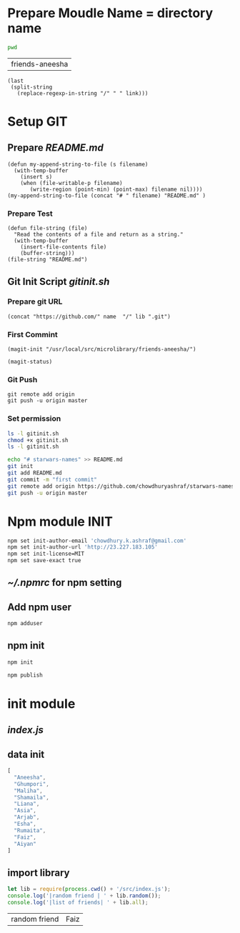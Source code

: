 * Prepare Moudle Name = directory name
#+NAME: module
#+BEGIN_SRC sh  :results value  :post dirlast(link=*this*)
pwd 
#+END_SRC

#+RESULTS: module
| friends-aneesha |

#+NAME: dirlast
#+BEGIN_SRC elisp :var link="" :results vaule
  (last 
   (split-string 
     (replace-regexp-in-string "/" " " link)))
#+END_SRC

* Setup GIT 
** Prepare [[README.md]]
#+BEGIN_SRC elisp :var filename=module[0] 
  (defun my-append-string-to-file (s filename)
    (with-temp-buffer
      (insert s)
      (when (file-writable-p filename) 
         (write-region (point-min) (point-max) filename nil))))
  (my-append-string-to-file (concat "# " filename) "README.md" )
#+END_SRC
*** Prepare Test 
#+BEGIN_SRC elisp
  (defun file-string (file)
    "Read the contents of a file and return as a string."
    (with-temp-buffer
      (insert-file-contents file)
      (buffer-string)))
  (file-string "README.md")
#+END_SRC
#+RESULTS:
: # friends-aneesha

** Git Init Script [[gitinit.sh]]
*** Prepare git URL
#+BEGIN_SRC elisp :var  name="chowdhuryashraf" :var lib=module[0]
  (concat "https://github.com/" name  "/" lib ".git")
#+END_SRC

#+RESULTS:
: https://github.com/chowdhuryashraf/friends-aneesha.git
*** First Commint
#+BEGIN_SRC elisp
(magit-init "/usr/local/src/microlibrary/friends-aneesha/")
#+END_SRC

#+RESULTS:

#+BEGIN_SRC elisp
(magit-status)
#+END_SRC

#+RESULTS:

*** Git Push
#+BEGIN_SRC 
git remote add origin 
git push -u origin master
#+END_SRC

*** Set permission
#+BEGIN_SRC sh
ls -l gitinit.sh
chmod +x gitinit.sh
ls -l gitinit.sh
#+END_SRC

#+RESULTS:
| -rw-r--r-- | 1 | root | staff | 195 | Dec | 28 | 16:54 | gitinit.sh |
| -rwxr-xr-x | 1 | root | staff | 195 | Dec | 28 | 16:54 | gitinit.sh |

#+BEGIN_SRC sh :tangle gitinit.sh
echo "# starwars-names" >> README.md
git init
git add README.md
git commit -m "first commit"
git remote add origin https://github.com/chowdhuryashraf/starwars-names.git
git push -u origin master
#+END_SRC

* Npm module INIT
#+BEGIN_SRC sh 
npm set init-author-email 'chowdhury.k.ashraf@gmail.com'
npm set init-author-url 'http://23.227.183.105'
npm set init-license=MIT
npm set save-exact true
#+END_SRC

#+RESULTS:

** [[~/.npmrc]] for npm setting
** Add npm user 
#+BEGIN_SRC sh
npm adduser
#+END_SRC

** npm init 
#+BEGIN_SRC sh
npm init
#+END_SRC

#+BEGIN_SRC sh
npm publish
#+END_SRC

#+RESULTS:

* init module  
** [[index.js]]
** data init 
#+BEGIN_SRC js :tangle src/starwars-names.json 
[
  "Aneesha",
  "Ghumpori",
  "Maliha",
  "Shamaila",
  "Liana",
  "Asia",
  "Arjab",
  "Esha",
  "Rumaita",
  "Faiz",
  "Aiyan"
]
#+END_SRC
** import library
#+BEGIN_SRC js :cmd "babel-node" :tangle repl/starwars-names.js :results output drawer :dir /usr/local/src/microlibrary/starwars-names
let lib = require(process.cwd() + '/src/index.js');
console.log('|random friend | ' + lib.random());
console.log('|list of friends| ' + lib.all);
#+END_SRC

#+RESULTS:
:RESULTS:
| random friend | Faiz |

